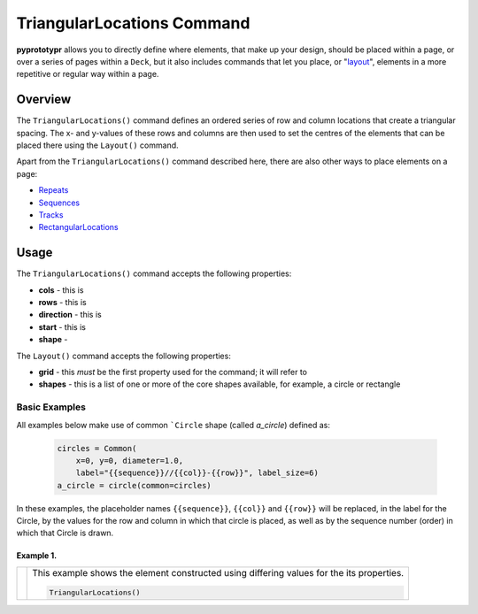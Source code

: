 ===========================
TriangularLocations Command
===========================

**pyprototypr** allows you to directly define where elements, that make up
your design, should be placed within a page, or over a series of pages
within a ``Deck``, but it also includes commands that let you place, or
"`layout <layouts.rst>`_", elements in a more repetitive or regular way
within a page.

Overview
========

The ``TriangularLocations()`` command defines an ordered series
of row and column locations that create a triangular spacing.  The x- and
y-values of these rows and columns are then used to set the centres of
the elements that can be placed there using the ``Layout()`` command.

Apart from the ``TriangularLocations()`` command described here, there are
also other ways to place elements on a page:

- `Repeats <layouts_repeats.rst>`_
- `Sequences <layouts_sequence.rst>`_
- `Tracks <layouts_track.rst>`_
- `RectangularLocations <layouts_rectangular.rst>`_


Usage
=====

The ``TriangularLocations()`` command accepts the following properties:

- **cols** - this is
- **rows** - this is
- **direction** - this is
- **start** - this is
- **shape** -

The ``Layout()`` command accepts the following properties:

- **grid** - this *must* be the first property used for the command; it will
  refer to
- **shapes** - this is a list of one or more of the core shapes available,
  for example, a circle or rectangle


Basic Examples
--------------

All examples below make use of common ```Circle`` shape (called *a_circle*)
defined as:

  .. code:: python

    circles = Common(
        x=0, y=0, diameter=1.0,
        label="{{sequence}}//{{col}}-{{row}}", label_size=6)
    a_circle = circle(common=circles)

In these examples, the placeholder names ``{{sequence}}``, ``{{col}}``
and ``{{row}}`` will be replaced, in the label for the Circle, by the
values for the row and column in which that circle is placed, as well as
by the sequence number (order) in which that Circle is drawn.

Example 1.
~~~~~~~~~~

.. |tl0| image:: images/layouts/rect_basic_east.png
   :width: 330

===== ======
|tl0| This example shows the element constructed using differing values for the
      its properties.

      .. code:: python

          TriangularLocations()

===== ======
